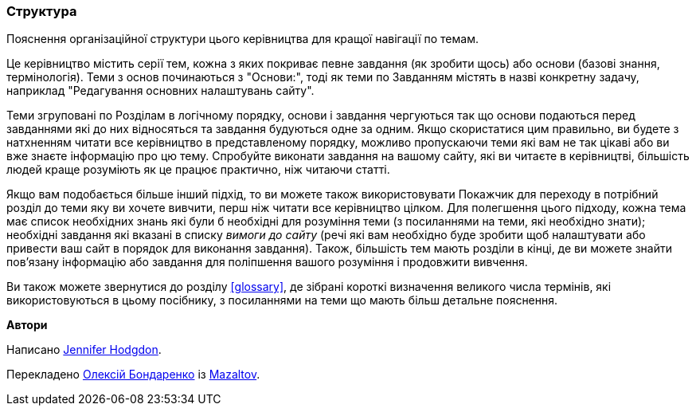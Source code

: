 [[preface-organization]]
=== Структура

[role="summary"]
Пояснення організаційної структури цього керівництва для кращої навігації по темам.

Це керівництво містить серії тем, кожна з яких покриває
певне завдання (як зробити щось) або основи (базові знання, термінологія).
Теми з основ починаються з "Основи:", тоді як теми по Завданням
містять в назві конкретну задачу, наприклад "Редагування основних налаштувань сайту".

Теми згруповані по Розділам в логічному порядку, основи і завдання
чергуються так що основи подаються перед завданнями які до них відносяться та завдання будуються
одне за одним. Якщо скористатися цим правильно, ви будете з натхненням читати все
керівництво в представленому порядку, можливо пропускаючи теми які вам не так цікаві
або ви вже знаєте інформацію про цю тему. Спробуйте виконати завдання
на вашому сайту, які ви читаєте в керівництві, більшість людей краще розуміють як це працює практично,
ніж читаючи статті.

Якщо вам подобається більше інший підхід, то ви можете також використовувати Покажчик для переходу
в потрібний розділ до теми яку ви хочете вивчити, перш ніж читати все
керівництво цілком. Для полегшення цього підходу, кожна тема має список необхідних знань
які були б необхідні для розуміння теми (з посиланнями на теми, які
необхідно знати); необхідні завдання які вказані в списку _вимоги до сайту_ (речі які
вам необхідно буде зробити щоб налаштувати або привести ваш сайт в порядок для виконання
завдання). Також, більшість тем мають розділи в кінці, де ви можете знайти пов'язану
інформацію або завдання для поліпшення вашого розуміння і продовжити вивчення.

Ви також можете звернутися до розділу <<glossary>>, де зібрані
короткі визначення великого числа термінів, які використовуються в цьому посібнику, з посиланнями на
теми що мають більш детальне пояснення.


*Автори*

Написано https://www.drupal.org/u/jhodgdon[Jennifer Hodgdon].

Перекладено https://www.drupal.org/u/alexmazaltov[Олексій Бондаренко] із
https://www.drupal.org/mazaltov[Mazaltov].
